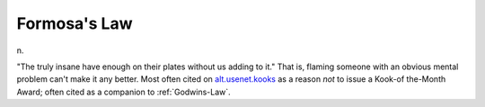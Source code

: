 .. _Formosas-Law:

============================================================
Formosa's Law
============================================================

n\.

"The truly insane have enough on their plates without us adding to it."
That is, flaming someone with an obvious mental problem can't make it any better.
Most often cited on `alt.usenet.kooks <news:alt.usenet.kooks>`_\  as a reason *not* to issue a Kook-of the-Month Award; often cited as a companion to :ref:`Godwins-Law`\.

